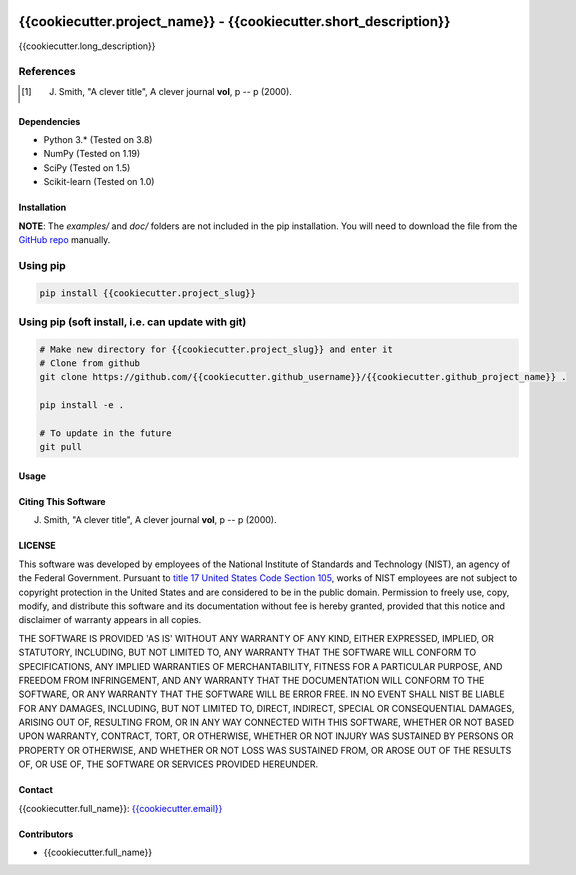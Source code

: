 .. -*- mode: rst -*-

.. image:: https://github.com/{{cookiecutter.github_username}}/{{cookiecutter.github_project_name}}/actions/workflows/python-testing.yml/badge.svg
	:alt: pytest
	:target: https://github.com/{{cookiecutter.github_username}}/{{cookiecutter.github_project_name}}/actions/workflows/python-testing.yml

.. image:: https://codecov.io/gh/{{cookiecutter.github_username}}/{{cookiecutter.github_project_name}}/branch/master/graph/badge.svg?token=WIHgHEUc82
	:alt: Codecov
	:target: https://codecov.io/gh/{{cookiecutter.github_username}}/{{cookiecutter.github_project_name}}

.. image:: https://img.shields.io/badge/License-NIST%20Public%20Domain-green.svg
    :alt: NIST Public Domain
    :target: https://github.com/{{cookiecutter.github_username}}/{{cookiecutter.github_project_name}}/blob/master/LICENSE.md

{{cookiecutter.project_name}} - {{cookiecutter.short_description}}
============================================================

{{cookiecutter.long_description}}

References
~~~~~~~~~~~

.. [1] J. Smith, "A clever title", A clever journal **vol**, p -- p (2000). 

Dependencies
------------

-   Python 3.* (Tested on 3.8)
-   NumPy (Tested on 1.19)
-   SciPy (Tested on 1.5)
-   Scikit-learn (Tested on 1.0)

Installation
-------------

**NOTE**: The `examples/` and `doc/` folders are not included in the pip installation.
You will need to download the file from the `GitHub repo <https://github.com/{{cookiecutter.github_username}}/{{cookiecutter.github_project_name}}>`_ manually. 

Using pip
~~~~~~~~~

.. code::

    pip install {{cookiecutter.project_slug}}

Using pip (soft install, i.e. can update with git)
~~~~~~~~~~~~~~~~~~~~~~~~~~~~~~~~~~~~~~~~~~~~~~~~~~~

.. code::
    
    # Make new directory for {{cookiecutter.project_slug}} and enter it
    # Clone from github
    git clone https://github.com/{{cookiecutter.github_username}}/{{cookiecutter.github_project_name}} .

    pip install -e .

    # To update in the future
    git pull

Usage
------

Citing This Software
---------------------

J. Smith, "A clever title", A clever journal **vol**, p -- p (2000). 

LICENSE
----------
This software was developed by employees of the National Institute of Standards and Technology (NIST), an agency of the Federal Government. Pursuant to `title 17 United States Code Section 105 <http://www.copyright.gov/title17/92chap1.html#105>`_, works of NIST employees are not subject to copyright protection in the United States and are considered to be in the public domain. Permission to freely use, copy, modify, and distribute this software and its documentation without fee is hereby granted, provided that this notice and disclaimer of warranty appears in all copies.

THE SOFTWARE IS PROVIDED 'AS IS' WITHOUT ANY WARRANTY OF ANY KIND, EITHER EXPRESSED, IMPLIED, OR STATUTORY, INCLUDING, BUT NOT LIMITED TO, ANY WARRANTY THAT THE SOFTWARE WILL CONFORM TO SPECIFICATIONS, ANY IMPLIED WARRANTIES OF MERCHANTABILITY, FITNESS FOR A PARTICULAR PURPOSE, AND FREEDOM FROM INFRINGEMENT, AND ANY WARRANTY THAT THE DOCUMENTATION WILL CONFORM TO THE SOFTWARE, OR ANY WARRANTY THAT THE SOFTWARE WILL BE ERROR FREE. IN NO EVENT SHALL NIST BE LIABLE FOR ANY DAMAGES, INCLUDING, BUT NOT LIMITED TO, DIRECT, INDIRECT, SPECIAL OR CONSEQUENTIAL DAMAGES, ARISING OUT OF, RESULTING FROM, OR IN ANY WAY CONNECTED WITH THIS SOFTWARE, WHETHER OR NOT BASED UPON WARRANTY, CONTRACT, TORT, OR OTHERWISE, WHETHER OR NOT INJURY WAS SUSTAINED BY PERSONS OR PROPERTY OR OTHERWISE, AND WHETHER OR NOT LOSS WAS SUSTAINED FROM, OR AROSE OUT OF THE RESULTS OF, OR USE OF, THE SOFTWARE OR SERVICES PROVIDED HEREUNDER.

Contact
-------
{{cookiecutter.full_name}}: `{{cookiecutter.email}} <mailto:{{cookiecutter.email}}>`_

Contributors
-------------

-   {{cookiecutter.full_name}}
